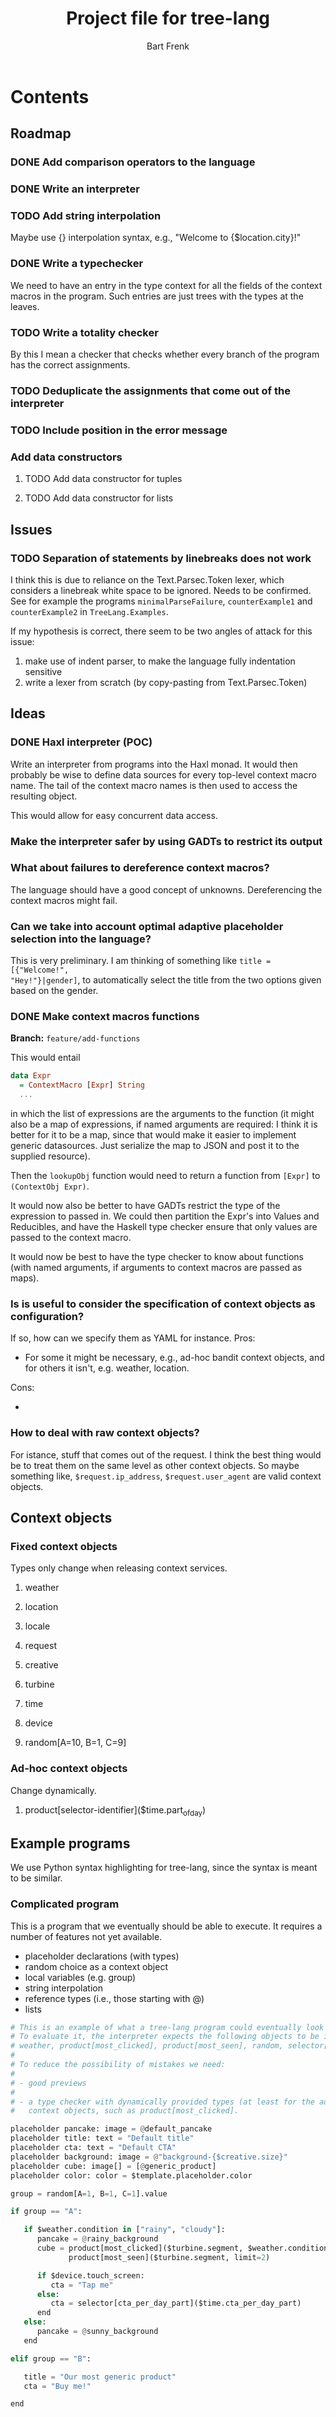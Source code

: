 #+TITLE: Project file for tree-lang
#+AUTHOR: Bart Frenk
#+EMAIL: bart.frenk@gmail.com

* Contents
** Roadmap
*** DONE Add comparison operators to the language
CLOSED: [2018-04-26 Thu 13:42]
*** DONE Write an interpreter
CLOSED: [2018-04-26 Thu 13:43]
*** TODO Add string interpolation
Maybe use {} interpolation syntax, e.g., "Welcome to {$location.city}!"
*** DONE Write a typechecker
CLOSED: [2018-04-24 Tue 23:12]
We need to have an entry in the type context for all the fields of the context
macros in the program. Such entries are just trees with the types at the
leaves.
*** TODO Write a totality checker
By this I mean a checker that checks whether every branch of the program has the
correct assignments.
*** TODO Deduplicate the assignments that come out of the interpreter
*** TODO Include position in the error message
*** Add data constructors
**** TODO Add data constructor for tuples
**** TODO Add data constructor for lists
** Issues
*** TODO Separation of statements by linebreaks does not work
I think this is due to reliance on the Text.Parsec.Token lexer, which considers
a linebreak white space to be ignored. Needs to be confirmed. See for example
the programs =minimalParseFailure=, =counterExample1= and =counterExample2= in
=TreeLang.Examples=.

If my hypothesis is correct, there seem to be two angles of attack for this
issue:
1. make use of indent parser, to make the language fully indentation sensitive
2. write a lexer from scratch (by copy-pasting from Text.Parsec.Token)
** Ideas
*** DONE Haxl interpreter (POC)
CLOSED: [2018-04-27 Fri 00:55]
Write an interpreter from programs into the Haxl monad. It would then probably
be wise to define data sources for every top-level context macro name. The tail
of the context macro names is then used to access the resulting object.

This would allow for easy concurrent data access.
*** Make the interpreter safer by using GADTs to restrict its output
*** What about failures to dereference context macros?
The language should have a good concept of unknowns. Dereferencing the context
macros might fail.
*** Can we take into account optimal adaptive placeholder selection into the language?
This is very preliminary. I am thinking of something like =title = [{"Welcome!",
"Hey!"}|gender]=, to automatically select the title from the two
options given based on the gender.

*** DONE Make context macros functions
CLOSED: [2018-05-03 Thu 11:59]
*Branch:* =feature/add-functions=

This would entail

#+begin_src haskell
data Expr
  = ContextMacro [Expr] String
  ...
#+end_src

in which the list of expressions are the arguments to the function (it might
also be a map of expressions, if named arguments are required: I think it is
better for it to be a map, since that would make it easier to implement generic
datasources. Just serialize the map to JSON and post it to the supplied resource).

Then the =lookupObj= function would need to return a function from =[Expr]= to
=(ContextObj Expr)=.

It would now also be better to have GADTs restrict the type of the expression to
passed in. We could then partition the Expr's into Values and Reducibles, and
have the Haskell type checker ensure that only values are passed to the
context macro.

It would now be best to have the type checker to know about functions (with
named arguments, if arguments to context macros are passed as maps).
*** Is is useful to consider the specification of context objects as configuration?
If so, how can we specify them as YAML for instance.
Pros:
- For some it might be necessary, e.g., ad-hoc bandit context objects, and for
  others it isn't, e.g. weather, location.
Cons:
-
*** How to deal with raw context objects?
For istance, stuff that comes out of the request. I think the best thing would
be to treat them on the same level as other context objects. So maybe something like,
=$request.ip_address=, =$request.user_agent= are valid context objects.

** Context objects
*** Fixed context objects
Types only change when releasing context services.
**** weather
**** location
**** locale
**** request
**** creative
**** turbine
**** time
**** device
**** random[A=10, B=1, C=9]
*** Ad-hoc context objects
Change dynamically.
**** product[selector-identifier]($time.part_of_day)


** Example programs
We use Python syntax highlighting for tree-lang, since the syntax is meant to be similar.
*** Complicated program
This is a program that we eventually should be able to execute. It requires a
number of features not yet available.

- placeholder declarations (with types)
- random choice as a context object
- local variables (e.g. group)
- string interpolation
- reference types (i.e., those starting with @)
- lists

#+BEGIN_SRC python
# This is an example of what a tree-lang program could eventually look like.
# To evaluate it, the interpreter expects the following objects to be in context:
# weather, product[most_clicked], product[most_seen], random, selector[cta_per_day].
#
# To reduce the possibility of mistakes we need:
#
# - good previews
#
# - a type checker with dynamically provided types (at least for the ad-hoc
#   context objects, such as product[most_clicked].

placeholder pancake: image = @default_pancake
placeholder title: text = "Default title"
placeholder cta: text = "Default CTA"
placeholder background: image = @"background-{$creative.size}"
placeholder cube: image[] = [@generic_product]
placeholder color: color = $template.placeholder.color

group = random[A=1, B=1, C=1].value

if group == "A":

   if $weather.condition in ["rainy", "cloudy"]:
      pancake = @rainy_background
      cube = product[most_clicked]($turbine.segment, $weather.condition, limit=2) + \
             product[most_seen]($turbine.segment, limit=2)

      if $device.touch_screen:
         cta = "Tap me"
      else:
         cta = selector[cta_per_day_part]($time.cta_per_day_part)
      end
   else:
      pancake = @sunny_background
   end

elif group == "B":

   title = "Our most generic product"
   cta = "Buy me!"

end
#+END_SRC



